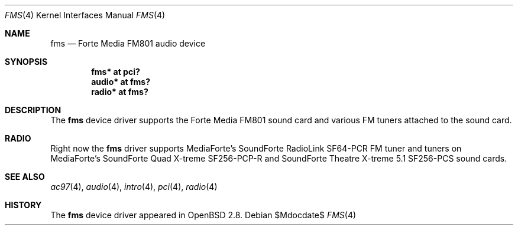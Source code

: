 .\"	$OpenBSD: src/share/man/man4/fms.4,v 1.9 2007/05/31 19:19:50 jmc Exp $
.\"	$NetBSD: fms.4,v 1.2 1999/12/15 22:07:32 abs Exp $
.\"
.\" Copyright (c) 1999 Klaus J. Klein
.\" All rights reserved.
.\"
.\" Redistribution and use in source and binary forms, with or without
.\" modification, are permitted provided that the following conditions
.\" are met:
.\" 1. Redistributions of source code must retain the above copyright
.\"    notice, this list of conditions and the following disclaimer.
.\" 2. Redistributions in binary form must reproduce the above copyright
.\"    notice, this list of conditions and the following disclaimer in the
.\"    documentation and/or other materials provided with the distribution.
.\" 3. The name of the author may not be used to endorse or promote products
.\"    derived from this software without specific prior written permission.
.\"
.\" THIS SOFTWARE IS PROVIDED BY THE AUTHOR ``AS IS'' AND ANY EXPRESS OR
.\" IMPLIED WARRANTIES, INCLUDING, BUT NOT LIMITED TO, THE IMPLIED WARRANTIES
.\" OF MERCHANTABILITY AND FITNESS FOR A PARTICULAR PURPOSE ARE DISCLAIMED.
.\" IN NO EVENT SHALL THE AUTHOR BE LIABLE FOR ANY DIRECT, INDIRECT,
.\" INCIDENTAL, SPECIAL, EXEMPLARY, OR CONSEQUENTIAL DAMAGES (INCLUDING,
.\" BUT NOT LIMITED TO, PROCUREMENT OF SUBSTITUTE GOODS OR SERVICES;
.\" LOSS OF USE, DATA, OR PROFITS; OR BUSINESS INTERRUPTION) HOWEVER CAUSED
.\" AND ON ANY THEORY OF LIABILITY, WHETHER IN CONTRACT, STRICT LIABILITY,
.\" OR TORT (INCLUDING NEGLIGENCE OR OTHERWISE) ARISING IN ANY WAY
.\" OUT OF THE USE OF THIS SOFTWARE, EVEN IF ADVISED OF THE POSSIBILITY OF
.\" SUCH DAMAGE.
.\"
.Dd $Mdocdate$
.Dt FMS 4
.Os
.Sh NAME
.Nm fms
.Nd Forte Media FM801 audio device
.Sh SYNOPSIS
.Cd "fms*   at pci?"
.Cd "audio* at fms?"
.\" .Cd "mpu*   at fms?"
.\" .Cd "opl*   at fms?"
.Cd "radio* at fms?"
.Sh DESCRIPTION
The
.Nm
device driver supports the Forte Media FM801 sound card and various FM tuners
attached to the sound card.
.Sh RADIO
Right now the
.Nm
driver supports MediaForte's
.Tn SoundForte RadioLink SF64-PCR FM
tuner and tuners on MediaForte's
.Tn SoundForte Quad X-treme SF256-PCP-R
and
.Tn SoundForte Theatre X-treme 5.1 SF256-PCS
sound cards.
.Sh SEE ALSO
.Xr ac97 4 ,
.Xr audio 4 ,
.Xr intro 4 ,
.Xr pci 4 ,
.Xr radio 4
.Sh HISTORY
The
.Nm
device driver appeared in
.Ox 2.8 .
